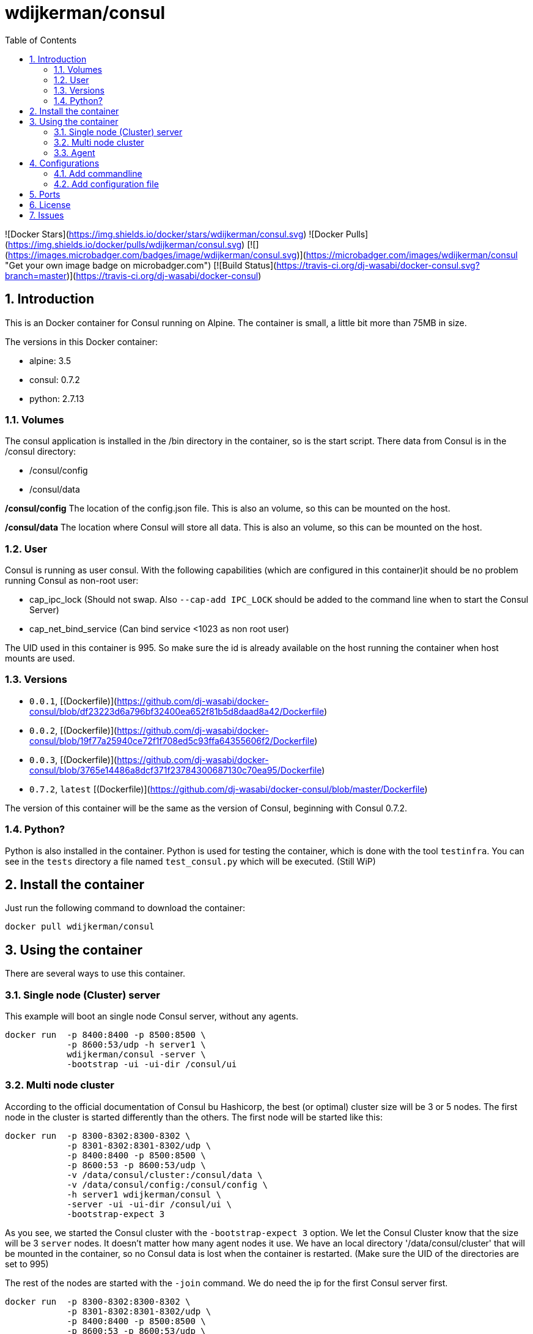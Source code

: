 :toc: left
:coderay-css: style
:sectnums:

= wdijkerman/consul

![Docker Stars](https://img.shields.io/docker/stars/wdijkerman/consul.svg) ![Docker Pulls](https://img.shields.io/docker/pulls/wdijkerman/consul.svg) [![](https://images.microbadger.com/badges/image/wdijkerman/consul.svg)](https://microbadger.com/images/wdijkerman/consul "Get your own image badge on microbadger.com") [![Build Status](https://travis-ci.org/dj-wasabi/docker-consul.svg?branch=master)](https://travis-ci.org/dj-wasabi/docker-consul)

== Introduction

This is an Docker container for Consul running on Alpine. The container is small, a little bit more than 75MB in size.

The versions in this Docker container:

* alpine: 3.5
* consul: 0.7.2
* python: 2.7.13

=== Volumes
The consul application is installed in the /bin directory in the container, so is the start script. There data from Consul is in the /consul directory:

* /consul/config
* /consul/data

*/consul/config*
The location of the config.json file. This is also an volume, so this can be mounted on the host.

*/consul/data*
The location where Consul will store all data. This is also an volume, so this can be mounted on the host.

=== User

Consul is running as user consul. With the following capabilities (which are configured in this container)it should be no problem running Consul as non-root user:

- cap_ipc_lock (Should not swap. Also `--cap-add IPC_LOCK` should be added to the command line when to start the Consul Server)
- cap_net_bind_service (Can bind service <1023 as non root user)

The UID used in this container is 995. So make sure the id is already available on the host running the container when host mounts are used.

=== Versions

- `0.0.1`,  [(Dockerfile)](https://github.com/dj-wasabi/docker-consul/blob/df23223d6a796bf32400ea652f81b5d8daad8a42/Dockerfile)
- `0.0.2`,  [(Dockerfile)](https://github.com/dj-wasabi/docker-consul/blob/19f77a25940ce72f1f708ed5c93ffa64355606f2/Dockerfile)
- `0.0.3`,  [(Dockerfile)](https://github.com/dj-wasabi/docker-consul/blob/3765e14486a8dcf371f23784300687130c70ea95/Dockerfile)
- `0.7.2`, `latest` [(Dockerfile)](https://github.com/dj-wasabi/docker-consul/blob/master/Dockerfile)

The version of this container will be the same as the version of Consul, beginning with Consul 0.7.2.

=== Python?

Python is also installed in the container. Python is used for testing the container, which is done with the tool `testinfra`.
You can see in the `tests` directory a file named `test_consul.py` which will be executed. (Still WiP)

== Install the container

Just run the following command to download the container:

[source,bash,linenums]
----
docker pull wdijkerman/consul
----

== Using the container

There are several ways to use this container.

=== Single node (Cluster) server

This example will boot an single node Consul server, without any agents.

[source,bash,linenums]
----
docker run  -p 8400:8400 -p 8500:8500 \
            -p 8600:53/udp -h server1 \
            wdijkerman/consul -server \
            -bootstrap -ui -ui-dir /consul/ui
----

=== Multi node cluster

According to the official documentation of Consul bu Hashicorp, the best (or optimal) cluster size will be 3 or 5 nodes. The first node in the cluster is started differently than the others. The first node will be started like this:

[source,bash,linenums]
----
docker run  -p 8300-8302:8300-8302 \
            -p 8301-8302:8301-8302/udp \
            -p 8400:8400 -p 8500:8500 \
            -p 8600:53 -p 8600:53/udp \
            -v /data/consul/cluster:/consul/data \
            -v /data/consul/config:/consul/config \
            -h server1 wdijkerman/consul \
            -server -ui -ui-dir /consul/ui \
            -bootstrap-expect 3
----

As you see, we started the Consul cluster with the `-bootstrap-expect 3` option. We let the Consul Cluster know that the size will be 3 `server` nodes. It doesn't matter how many agent nodes it use.
We have an local directory '/data/consul/cluster' that will be mounted in the container, so no Consul data is lost when the container is restarted. (Make sure the UID of the directories are set to 995)

The rest of the nodes are started with the `-join` command. We do need the ip for the first Consul server first.

[source,bash,linenums]
----
docker run  -p 8300-8302:8300-8302 \
            -p 8301-8302:8301-8302/udp \
            -p 8400:8400 -p 8500:8500 \
            -p 8600:53 -p 8600:53/udp \
            -v /data/consul/cluster:/consul/data \
            -v /data/consul/config:/consul/config \
            -h server[2-5] wdijkerman/consul \
            -server -ui -ui-dir /consul/ui \
            -join <ip_from_first_node>
----

The rest of the server will initially connect to the first booted server and will join the cluster.

=== Agent

When we have an Consul cluster, we can add agents to the cluster. They will handle the requests from other docker services

[source,bash,linenums]
----
docker run  -p 8301-8302:8301-8302 \
            -p 8301-8302:8301-8302/udp \
            -p 8400:8400 -p 8500:8500 \
            -p 8600:53 -p 8600:53/udp \
            -h agent[1-??] wdijkerman/consul \
            -join <ip_from_first_node>
----

== Configurations

There are a lot of options to configure Consul. See this page for all options: https://www.consul.io/docs/agent/options.html

=== Add commandline

You can add the options in the command line, see the following example:

[source,bash,linenums]
----
docker run  -p 8301-8302:8301-8302 \
            -p 8301-8302:8301-8302/udp \
            -p 8400:8400 -p 8500:8500 \
            -p 8600:53 -p 8600:53/udp \
            -h agent[1-??] wdijkerman/consul \
            -join <ip_from_first_node> \
            -advertise 10.0.0.2
----

In the configuration you see above, we have added the `-advertise` configuration option.

=== Add configuration file

You can also add a json configuration file. Place the json file in the `/data/consul/config` directory (Or use the directory which you use for storing configuration).

[source,bash,linenums]
----
cat /data/consul/config/datacenter.json
{
  "datacenter": "nwg"
}
----

When Consul is restarted, you'll see that the datacenter is set to "nwg".

[source,bash,linenums]
----
==> Starting Consul agent...
==> Starting Consul agent RPC...
==> Consul agent running!
           Version: 'v0.7.2'
         Node name: 'server1'
        Datacenter: 'nwg'
            Server: true (bootstrap: true)
       Client Addr: 0.0.0.0 (HTTP: 8500, HTTPS: -1, DNS: 53, RPC: 8400)
      Cluster Addr: 172.17.0.2 (LAN: 8301, WAN: 8302)
    Gossip encrypt: false, RPC-TLS: false, TLS-Incoming: false
             Atlas: <disabled>
----

== Ports

Consul requires up to 5 different ports to work properly, some on TCP, UDP, or both protocols. Below we document the requirements for each port.

* Server RPC (Default 8300). This is used by servers to handle incoming requests from other agents. TCP only.
* Serf LAN (Default 8301). This is used to handle gossip in the LAN. Required by all agents. TCP and UDP.
* Serf WAN (Default 8302). This is used by servers to gossip over the WAN to other servers. TCP and UDP.
* CLI RPC (Default 8400). This is used by all agents to handle RPC from the CLI. TCP only.
* HTTP API (Default 8500). This is used by clients to talk to the HTTP API. TCP only.
* DNS Interface (Default 8600). Used to resolve DNS queries. TCP and UDP.

== License

The MIT License (MIT)

See file: License

== Issues

Please report issues at https://github.com/dj-wasabi/docker-consul/issues

Pull Requests are welcome!
